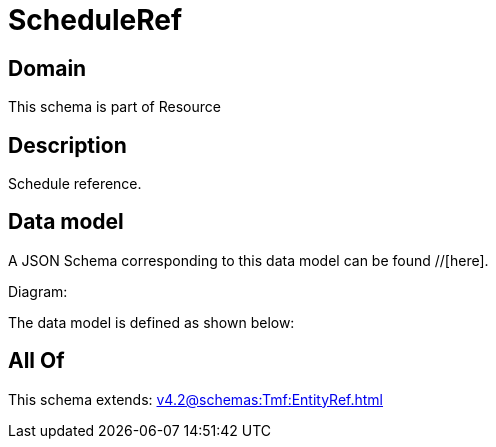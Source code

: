 = ScheduleRef

[#domain]
== Domain

This schema is part of Resource

[#description]
== Description
Schedule reference.


[#data_model]
== Data model

A JSON Schema corresponding to this data model can be found //[here].

Diagram:


The data model is defined as shown below:


[#all_of]
== All Of

This schema extends: xref:v4.2@schemas:Tmf:EntityRef.adoc[]
